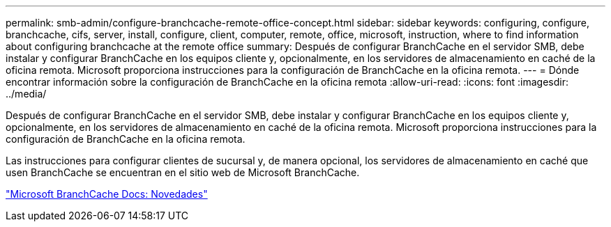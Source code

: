 ---
permalink: smb-admin/configure-branchcache-remote-office-concept.html 
sidebar: sidebar 
keywords: configuring, configure, branchcache, cifs, server, install, configure, client, computer, remote, office, microsoft, instruction, where to find information about configuring branchcache at the remote office 
summary: Después de configurar BranchCache en el servidor SMB, debe instalar y configurar BranchCache en los equipos cliente y, opcionalmente, en los servidores de almacenamiento en caché de la oficina remota. Microsoft proporciona instrucciones para la configuración de BranchCache en la oficina remota. 
---
= Dónde encontrar información sobre la configuración de BranchCache en la oficina remota
:allow-uri-read: 
:icons: font
:imagesdir: ../media/


[role="lead"]
Después de configurar BranchCache en el servidor SMB, debe instalar y configurar BranchCache en los equipos cliente y, opcionalmente, en los servidores de almacenamiento en caché de la oficina remota. Microsoft proporciona instrucciones para la configuración de BranchCache en la oficina remota.

Las instrucciones para configurar clientes de sucursal y, de manera opcional, los servidores de almacenamiento en caché que usen BranchCache se encuentran en el sitio web de Microsoft BranchCache.

http://technet.microsoft.com/EN-US/NETWORK/DD425028["Microsoft BranchCache Docs: Novedades"^]

